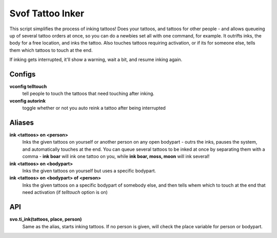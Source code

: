 Svof Tattoo Inker
=================
This script simplifies the process of inking tattoos! Does your tattoos, and tattoos for other people - and allows queueing up of several tattoo orders at once, so you can do a newbies set all with one command, for example. It outrifts inks, the body for a free location, and inks the tattoo. Also touches tattoos requiring activation, or if its for someone else, tells them which tattoos to touch at the end.

If inking gets interrupted, it'll show a warning, wait a bit, and resume inking again.


Configs
^^^^^^^^
**vconfig telltouch** 
  tell people to touch the tattoos that need touching after inking.

**vconfig autorink**
  toggle whether or not you auto reink a tattoo after being interrupted
  
Aliases
^^^^^^^^
**ink <tattoos> on <person>**
  Inks the given tattoos on yourself or another person on any open bodypart - outrs the inks, pauses the system, and automatically touches at the end. You can queue several tattoos to be inked at once by separating them with a comma - **ink boar** will ink one tattoo on you, while **ink boar, moss, moon** will ink several!

**ink <tattoos> on <bodypart>**
  Inks the given tattoos on yourself but uses a specific bodypart. 

**ink <tattoos> on <bodypart> of <person>**
 Inks the given tattoos on a specific bodypart of somebody else, and then tells whem which to touch at the end that need activation (if *telltouch* option is on)

API
^^^^
**svo.ti_ink(tattoos, place, person)**
  Same as the alias, starts inking tattoos. If no person is given, will check the place variable for person or bodypart.
